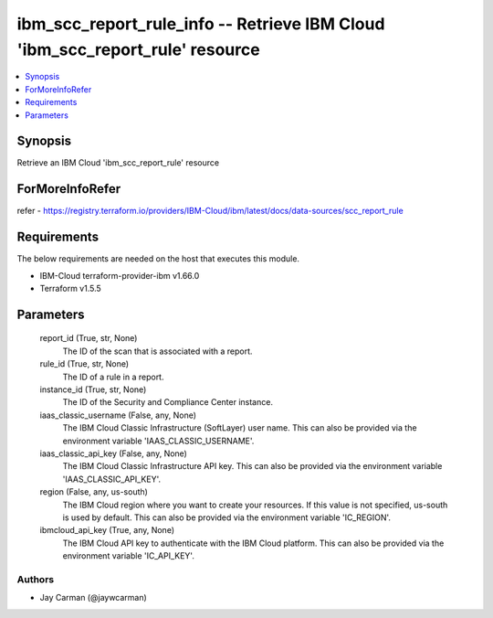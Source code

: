 
ibm_scc_report_rule_info -- Retrieve IBM Cloud 'ibm_scc_report_rule' resource
=============================================================================

.. contents::
   :local:
   :depth: 1


Synopsis
--------

Retrieve an IBM Cloud 'ibm_scc_report_rule' resource


ForMoreInfoRefer
----------------
refer - https://registry.terraform.io/providers/IBM-Cloud/ibm/latest/docs/data-sources/scc_report_rule

Requirements
------------
The below requirements are needed on the host that executes this module.

- IBM-Cloud terraform-provider-ibm v1.66.0
- Terraform v1.5.5



Parameters
----------

  report_id (True, str, None)
    The ID of the scan that is associated with a report.


  rule_id (True, str, None)
    The ID of a rule in a report.


  instance_id (True, str, None)
    The ID of the Security and Compliance Center instance.


  iaas_classic_username (False, any, None)
    The IBM Cloud Classic Infrastructure (SoftLayer) user name. This can also be provided via the environment variable 'IAAS_CLASSIC_USERNAME'.


  iaas_classic_api_key (False, any, None)
    The IBM Cloud Classic Infrastructure API key. This can also be provided via the environment variable 'IAAS_CLASSIC_API_KEY'.


  region (False, any, us-south)
    The IBM Cloud region where you want to create your resources. If this value is not specified, us-south is used by default. This can also be provided via the environment variable 'IC_REGION'.


  ibmcloud_api_key (True, any, None)
    The IBM Cloud API key to authenticate with the IBM Cloud platform. This can also be provided via the environment variable 'IC_API_KEY'.













Authors
~~~~~~~

- Jay Carman (@jaywcarman)

